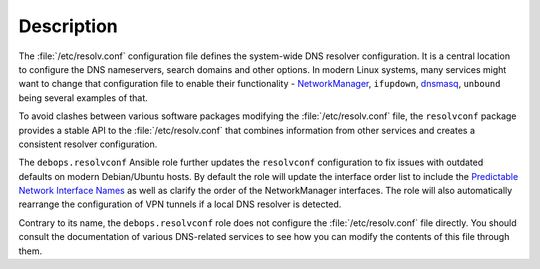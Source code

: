 .. Copyright (C) 2019 Maciej Delmanowski <drybjed@gmail.com>
.. Copyright (C) 2019 DebOps <https://debops.org/>
.. SPDX-License-Identifier: GPL-3.0-only

Description
===========

The :file:`/etc/resolv.conf` configuration file defines the system-wide DNS
resolver configuration. It is a central location to configure the DNS
nameservers, search domains and other options. In modern Linux systems, many
services might want to change that configuration file to enable their
functionality - `NetworkManager`__, ``ifupdown``, `dnsmasq`__, ``unbound``
being several examples of that.

.. __: https://wiki.debian.org/NetworkManager
.. __: https://wiki.debian.org/HowTo/dnsmasq

To avoid clashes between various software packages modifying the
:file:`/etc/resolv.conf` file, the ``resolvconf`` package provides a stable API
to the :file:`/etc/resolv.conf` that combines information from other services
and creates a consistent resolver configuration.

The ``debops.resolvconf`` Ansible role further updates the ``resolvconf``
configuration to fix issues with outdated defaults on modern Debian/Ubuntu
hosts. By default the role will update the interface order list to include the
`Predictable Network Interface Names`__ as well as clarify the order of the
NetworkManager interfaces. The role will also automatically rearrange the
configuration of VPN tunnels if a local DNS resolver is detected.

.. __: https://www.freedesktop.org/wiki/Software/systemd/PredictableNetworkInterfaceNames/

Contrary to its name, the ``debops.resolvconf`` role does not configure the
:file:`/etc/resolv.conf` file directly. You should consult the documentation of
various DNS-related services to see how you can modify the contents of this
file through them.
